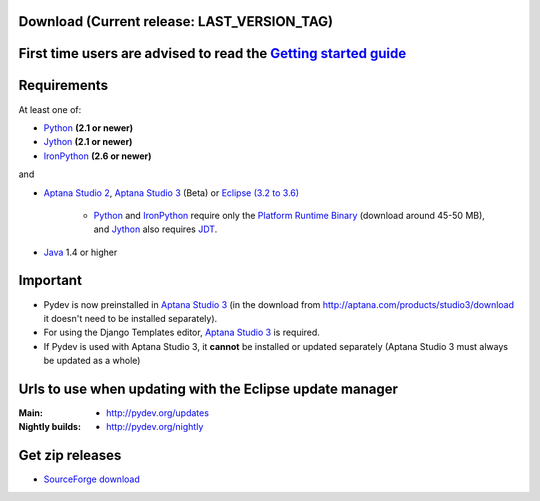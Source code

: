
Download (Current release: **LAST_VERSION_TAG**)
~~~~~~~~~~~~~~~~~~~~~~~~~~~~~~~~~~~~~~~~~~~~~~~~~~


First time users are advised to read the `Getting started guide`_
~~~~~~~~~~~~~~~~~~~~~~~~~~~~~~~~~~~~~~~~~~~~~~~~~~~~~~~~~~~~~~~~~~

Requirements
~~~~~~~~~~~~~

.. _Python: http://www.python.org
.. _Jython: http://www.jython.org
.. _IronPython: http://www.codeplex.com/Wiki/View.aspx?ProjectName=IronPython
.. _Eclipse (3.2 to 3.6): http://www.eclipse.org
.. _Java: http://www.javasoft.com
.. _JDT: http://www.eclipse.org/jdt/
.. _Platform Runtime Binary: http://download.eclipse.org/eclipse/downloads/
.. _`Aptana Studio 2`: http://aptana.com/products/studio2
.. _`Aptana Studio 3`: http://aptana.com/products/studio3
.. _`Getting started guide`: manual_101_root.html

At least one of:

* Python_ **(2.1 or newer)**
* Jython_ **(2.1 or newer)**
* IronPython_ **(2.6 or newer)**

and 


* `Aptana Studio 2`_, `Aptana Studio 3`_ (Beta) or `Eclipse (3.2 to 3.6)`_ 

	* Python_ and IronPython_ require only the `Platform Runtime Binary`_ (download around 45-50 MB), and Jython_ also requires JDT_.
	
* Java_ 1.4 or higher

  
Important
~~~~~~~~~~~

* Pydev is now preinstalled in `Aptana Studio 3`_ (in the download from http://aptana.com/products/studio3/download it doesn't need to be installed separately).
  
* For using the Django Templates editor, `Aptana Studio 3`_ is required.

* If Pydev is used with Aptana Studio 3, it **cannot** be installed or updated separately (Aptana Studio 3 must always be updated as a whole)




.. _http://pydev.sourceforge.net/updates: http://pydev.sourceforge.net/updates
.. _http://pydev.org/updates: http://pydev.org/updates
.. _http://pydev.org/nightly: http://pydev.org/nightly
.. _SourceForge download: http://sourceforge.net/projects/pydev/files/

Urls to use when updating with the Eclipse update manager
~~~~~~~~~~~~~~~~~~~~~~~~~~~~~~~~~~~~~~~~~~~~~~~~~~~~~~~~~

:Main:

    * `http://pydev.org/updates`_
    
:Nightly builds: 
    
    * `http://pydev.org/nightly`_

        

Get zip releases
~~~~~~~~~~~~~~~~~~

* `SourceForge download`_

    